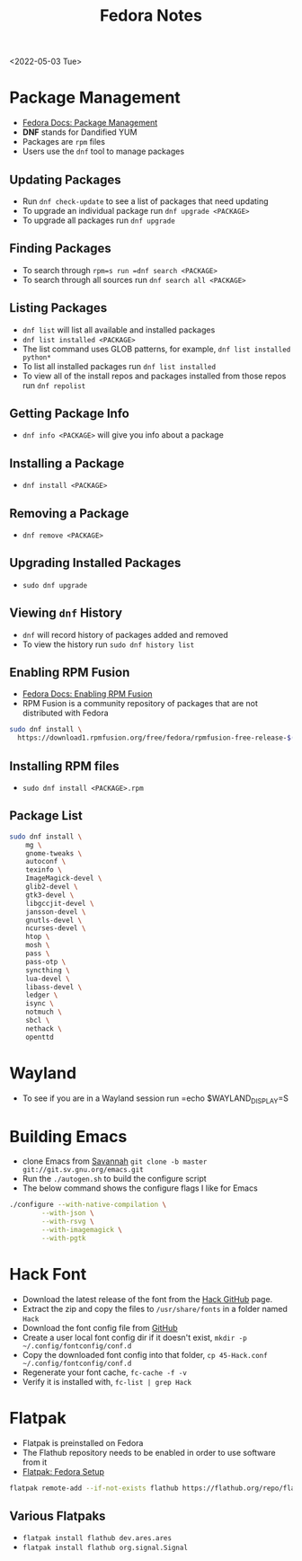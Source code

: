 #+title: Fedora Notes
<2022-05-03 Tue>
* Package Management
- [[https://docs.fedoraproject.org/en-US/fedora/latest/system-administrators-guide/package-management/DNF/][Fedora Docs: Package Management]]
- *DNF* stands for Dandified YUM
- Packages are =rpm= files
- Users use the =dnf= tool to manage packages

** Updating Packages
- Run =dnf check-update= to see a list of packages that need updating
- To upgrade an individual package run =dnf upgrade <PACKAGE>=
- To upgrade all packages run =dnf upgrade=

** Finding Packages
- To search through =rpm=s run =dnf search <PACKAGE>=
- To search through all sources run =dnf search all <PACKAGE>=

** Listing Packages
- =dnf list= will list all available and installed packages
- =dnf list installed <PACKAGE>=
- The list command uses GLOB patterns, for example, =dnf list installed python*=
- To list all installed packages run =dnf list installed=
- To view all of the install repos and packages installed from those repos run =dnf repolist=

** Getting Package Info
- =dnf info <PACKAGE>= will give you info about a package

** Installing a Package
- =dnf install <PACKAGE>=

** Removing a Package
- =dnf remove <PACKAGE>=

** Upgrading Installed Packages
- =sudo dnf upgrade=
** Viewing =dnf= History
- =dnf= will record history of packages added and removed
- To view the history run =sudo dnf history list=

** Enabling RPM Fusion
- [[https://docs.fedoraproject.org/en-US/quick-docs/setup_rpmfusion/][Fedora Docs: Enabling RPM Fusion]]
- RPM Fusion is a community repository of packages that are not distributed with Fedora
#+begin_src sh
sudo dnf install \
  https://download1.rpmfusion.org/free/fedora/rpmfusion-free-release-$(rpm -E %fedora).noarch.rpm
#+end_src

** Installing RPM files
- =sudo dnf install <PACKAGE>.rpm=
** Package List
#+begin_src sh
sudo dnf install \
	mg \
	gnome-tweaks \
	autoconf \
	texinfo \
	ImageMagick-devel \
	glib2-devel \
	gtk3-devel \
	libgccjit-devel \
	jansson-devel \
	gnutls-devel \
	ncurses-devel \
	htop \
	mosh \
	pass \
	pass-otp \
	syncthing \
	lua-devel \
	libass-devel \
	ledger \
	isync \
	notmuch \
	sbcl \
	nethack \
	openttd
#+end_src

* Wayland
- To see if you are in a Wayland session run =echo $WAYLAND_DISPLAY=S

* Building Emacs
- clone Emacs from [[http://savannah.gnu.org/projects/emacs/][Savannah]] =git clone -b master git://git.sv.gnu.org/emacs.git=
- Run the =./autogen.sh= to build the configure script
- The below command shows the configure flags I like for Emacs
#+begin_src sh
./configure --with-native-compilation \
	    --with-json \
	    --with-rsvg \
	    --with-imagemagick \
	    --with-pgtk
#+end_src

* Hack Font
- Download the latest release of the font from the [[https://github.com/source-foundry/Hack][Hack GitHub]] page.
- Extract the zip and copy the files to =/usr/share/fonts= in a folder named =Hack=
- Download the font config file from [[https://raw.githubusercontent.com/source-foundry/Hack/master/config/fontconfig/45-Hack.conf][GitHub]]
- Create a user local font config dir if it doesn't exist, =mkdir -p ~/.config/fontconfig/conf.d=
- Copy the downloaded font config into that folder, =cp 45-Hack.conf ~/.config/fontconfig/conf.d=
- Regenerate your font cache, =fc-cache -f -v=
- Verify it is installed with, =fc-list | grep Hack=
* Flatpak
- Flatpak is preinstalled on Fedora
- The Flathub repository needs to be enabled in order to use software from it
- [[https://flatpak.org/setup/Fedora][Flatpak: Fedora Setup]]
#+begin_src sh
flatpak remote-add --if-not-exists flathub https://flathub.org/repo/flathub.flatpakrepo
#+end_src
** Various Flatpaks
- =flatpak install flathub dev.ares.ares=
- =flatpak install flathub org.signal.Signal=
